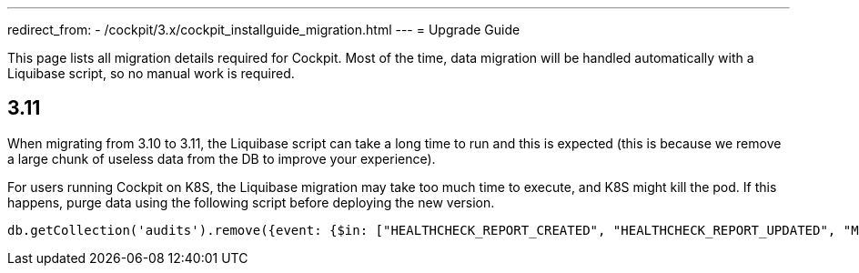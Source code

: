 ---
redirect_from:
  - /cockpit/3.x/cockpit_installguide_migration.html
---
= Upgrade Guide

This page lists all migration details required for Cockpit.
Most of the time, data migration will be handled automatically with a Liquibase script, so no manual work is required.

== 3.11

When migrating from 3.10 to 3.11, the Liquibase script can take a long time to run and this is expected (this is because we remove a large chunk of useless data from the DB to improve your experience).

For users running Cockpit on K8S, the Liquibase migration may take too much time to execute, and K8S might kill the pod. If this happens, purge data using the following script before deploying the new version.
```
db.getCollection('audits').remove({event: {$in: ["HEALTHCHECK_REPORT_CREATED", "HEALTHCHECK_REPORT_UPDATED", "MONITORING_REPORT_CREATED"]}})
```
